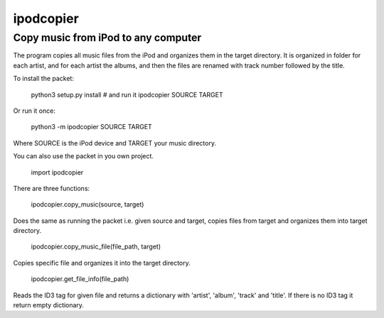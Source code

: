 ipodcopier
==========
Copy music from iPod to any computer
------------------------------------
The program copies all music files from the iPod and organizes them in the
target directory. It is organized in folder for each artist, and for each
artist the albums, and then the files are renamed with track number followed
by the title.

To install the packet:

    python3 setup.py install
    # and run it
    ipodcopier SOURCE TARGET

Or run it once:

    python3 -m ipodcopier SOURCE TARGET

Where SOURCE is the iPod device and TARGET your music directory.

You can also use the packet in you own project.

    import ipodcopier

There are three functions:

    ipodcopier.copy_music(source, target)

Does the same as running the packet i.e. given source and target, copies
files from target and organizes them into target directory.

    ipodcopier.copy_music_file(file_path, target)

Copies specific file and organizes it into the target directory.

    ipodcopier.get_file_info(file_path)

Reads the ID3 tag for given file and returns a dictionary with 'artist',
'album', 'track' and 'title'. If there is no ID3 tag it return empty
dictionary.

